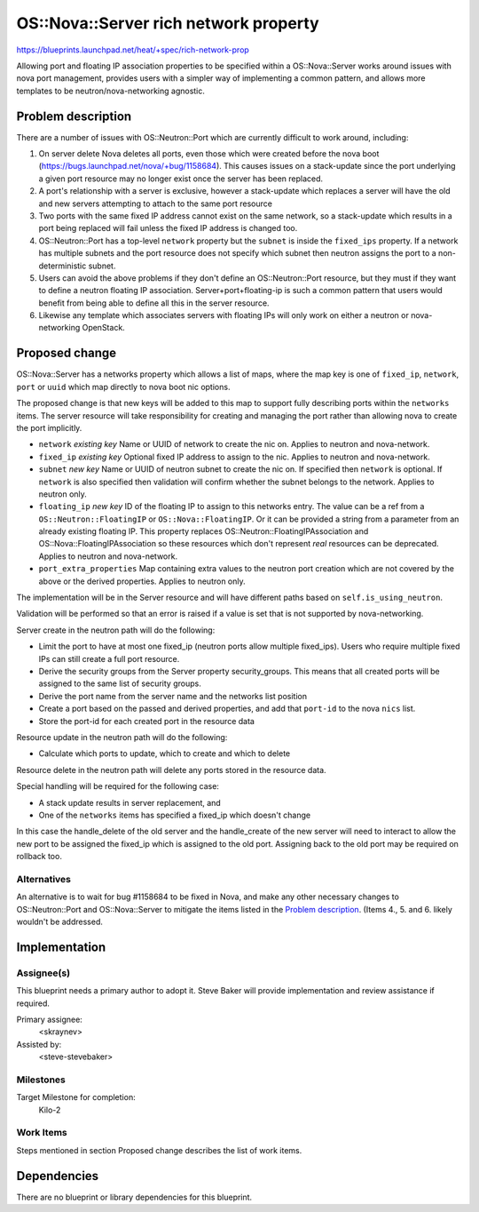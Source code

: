 ..
 This work is licensed under a Creative Commons Attribution 3.0 Unported
 License.

 http://creativecommons.org/licenses/by/3.0/legalcode

..
 This template should be in ReSTructured text. The filename in the git
 repository should match the launchpad URL, for example a URL of
 https://blueprints.launchpad.net/heat/+spec/awesome-thing should be named
 awesome-thing.rst .  Please do not delete any of the sections in this
 template.  If you have nothing to say for a whole section, just write: None
 For help with syntax, see http://sphinx-doc.org/rest.html To test out your
 formatting, see http://www.tele3.cz/jbar/rest/rest.html

======================================
OS::Nova::Server rich network property
======================================

https://blueprints.launchpad.net/heat/+spec/rich-network-prop

Allowing port and floating IP association properties to be specified within a
OS::Nova::Server works around issues with nova port management, provides
users with a simpler way of implementing a common pattern, and allows more
templates to be neutron/nova-networking agnostic.

Problem description
===================

There are a number of issues with OS::Neutron::Port which are currently
difficult to work around, including:

1. On server delete Nova deletes all ports, even those which were created
   before the nova boot (https://bugs.launchpad.net/nova/+bug/1158684).
   This causes issues on a stack-update since the port underlying a given
   port resource may no longer exist once the server has been replaced.

2. A port's relationship with a server is exclusive, however a stack-update
   which replaces a server will have the old and new servers attempting to
   attach to the same port resource

3. Two ports with the same fixed IP address cannot exist on the same network,
   so a stack-update which results in a port being replaced will fail
   unless the fixed IP address is changed too.

4. OS::Neutron::Port has a top-level ``network`` property but the ``subnet``
   is inside the ``fixed_ips`` property. If a network has multiple subnets
   and the port resource does not specify which subnet then neutron assigns
   the port to a non-deterministic subnet.

5. Users can avoid the above problems if they don't define an OS::Neutron::Port
   resource, but they must if they want to define a neutron floating IP
   association. Server+port+floating-ip is such a common pattern that users
   would benefit from being able to define all this in the server resource.

6. Likewise any template which associates servers with floating IPs will only
   work on either a neutron or nova-networking OpenStack.

Proposed change
===============

OS::Nova::Server has a networks property which allows a list of maps, where
the map key is one of ``fixed_ip``, ``network``, ``port`` or ``uuid`` which
map directly to nova boot nic options.

The proposed change is that new keys will be added to this map to support
fully describing ports within the ``networks`` items. The server resource
will take responsibility for creating and managing the port rather than
allowing nova to create the port implicitly.

* ``network`` *existing key* Name or UUID of network to create the nic on.
  Applies to neutron and nova-network.

* ``fixed_ip`` *existing key* Optional fixed IP address to assign to the
  nic. Applies to neutron and nova-network.

* ``subnet`` *new key* Name or UUID of neutron subnet to create the nic on.
  If specified then ``network`` is optional. If ``network`` is also specified
  then validation will confirm whether the subnet belongs to the network.
  Applies to neutron only.

* ``floating_ip`` *new key* ID of the floating IP to assign to this networks
  entry. The value can be a ref from a ``OS::Neutron::FloatingIP`` or
  ``OS::Nova::FloatingIP``. Or it can be provided a string from a parameter
  from an already existing floating IP. This property replaces
  OS::Neutron::FloatingIPAssociation and OS::Nova::FloatingIPAssociation so
  these resources which don't represent *real* resources can be deprecated.
  Applies to neutron and nova-network.

* ``port_extra_properties`` Map containing extra values to the neutron port
  creation which are not covered by the above or the derived properties.
  Applies to neutron only.

The implementation will be in the Server resource and will have different
paths based on ``self.is_using_neutron``.

Validation will be performed so that an error is raised if a value is set
that is not supported by nova-networking.

Server create in the neutron path will do the following:

* Limit the port to have at most one fixed_ip (neutron ports allow multiple
  fixed_ips). Users who require multiple fixed IPs can still create a full
  port resource.

* Derive the security groups from the Server property security_groups. This
  means that all created ports will be assigned to the same list of security
  groups.

* Derive the port name from the server name and the networks list position

* Create a port based on the passed and derived properties, and add that
  ``port-id`` to the nova ``nics`` list.

* Store the port-id for each created port in the resource data

Resource update in the neutron path will do the following:

* Calculate which ports to update, which to create and which to delete

Resource delete in the neutron path will delete any ports stored in the
resource data.

Special handling will be required for the following case:

* A stack update results in server replacement, and

* One of the ``networks`` items has specified a fixed_ip which doesn't change

In this case the handle_delete of the old server and the handle_create of the
new server will need to interact to allow the new port to be assigned the
fixed_ip which is assigned to the old port. Assigning back to the old port
may be required on rollback too.

Alternatives
------------

An alternative is to wait for bug #1158684 to be fixed in Nova, and make any
other necessary changes to OS::Neutron::Port and OS::Nova::Server to mitigate
the items listed in the `Problem description`_. (Items 4., 5. and 6. likely
wouldn't be addressed.

Implementation
==============

Assignee(s)
-----------

This blueprint needs a primary author to adopt it. Steve Baker will provide
implementation and review assistance if required.

Primary assignee:
  <skraynev>

Assisted by:
  <steve-stevebaker>

Milestones
----------

Target Milestone for completion:
  Kilo-2

Work Items
----------

Steps mentioned in section Proposed change describes the list of work items.

Dependencies
============

There are no blueprint or library dependencies for this blueprint.
